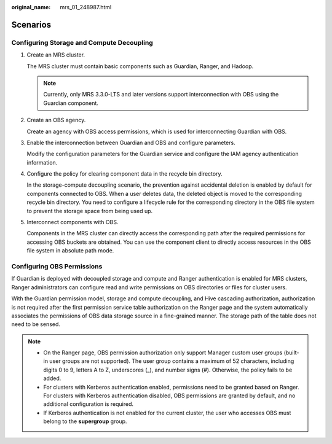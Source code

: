 :original_name: mrs_01_248987.html

.. _mrs_01_248987:

Scenarios
=========

Configuring Storage and Compute Decoupling
------------------------------------------

#. Create an MRS cluster.

   The MRS cluster must contain basic components such as Guardian, Ranger, and Hadoop.

   .. note::

      Currently, only MRS 3.3.0-LTS and later versions support interconnection with OBS using the Guardian component.

#. Create an OBS agency.

   Create an agency with OBS access permissions, which is used for interconnecting Guardian with OBS.

#. Enable the interconnection between Guardian and OBS and configure parameters.

   Modify the configuration parameters for the Guardian service and configure the IAM agency authentication information.

#. Configure the policy for clearing component data in the recycle bin directory.

   In the storage-compute decoupling scenario, the prevention against accidental deletion is enabled by default for components connected to OBS. When a user deletes data, the deleted object is moved to the corresponding recycle bin directory. You need to configure a lifecycle rule for the corresponding directory in the OBS file system to prevent the storage space from being used up.

#. Interconnect components with OBS.

   Components in the MRS cluster can directly access the corresponding path after the required permissions for accessing OBS buckets are obtained. You can use the component client to directly access resources in the OBS file system in absolute path mode.

Configuring OBS Permissions
---------------------------

If Guardian is deployed with decoupled storage and compute and Ranger authentication is enabled for MRS clusters, Ranger administrators can configure read and write permissions on OBS directories or files for cluster users.

With the Guardian permission model, storage and compute decoupling, and Hive cascading authorization, authorization is not required after the first permission service table authorization on the Ranger page and the system automatically associates the permissions of OBS data storage source in a fine-grained manner. The storage path of the table does not need to be sensed.

.. note::

   -  On the Ranger page, OBS permission authorization only support Manager custom user groups (built-in user groups are not supported). The user group contains a maximum of 52 characters, including digits 0 to 9, letters A to Z, underscores (_), and number signs (#). Otherwise, the policy fails to be added.
   -  For clusters with Kerberos authentication enabled, permissions need to be granted based on Ranger. For clusters with Kerberos authentication disabled, OBS permissions are granted by default, and no additional configuration is required.
   -  If Kerberos authentication is not enabled for the current cluster, the user who accesses OBS must belong to the **supergroup** group.
